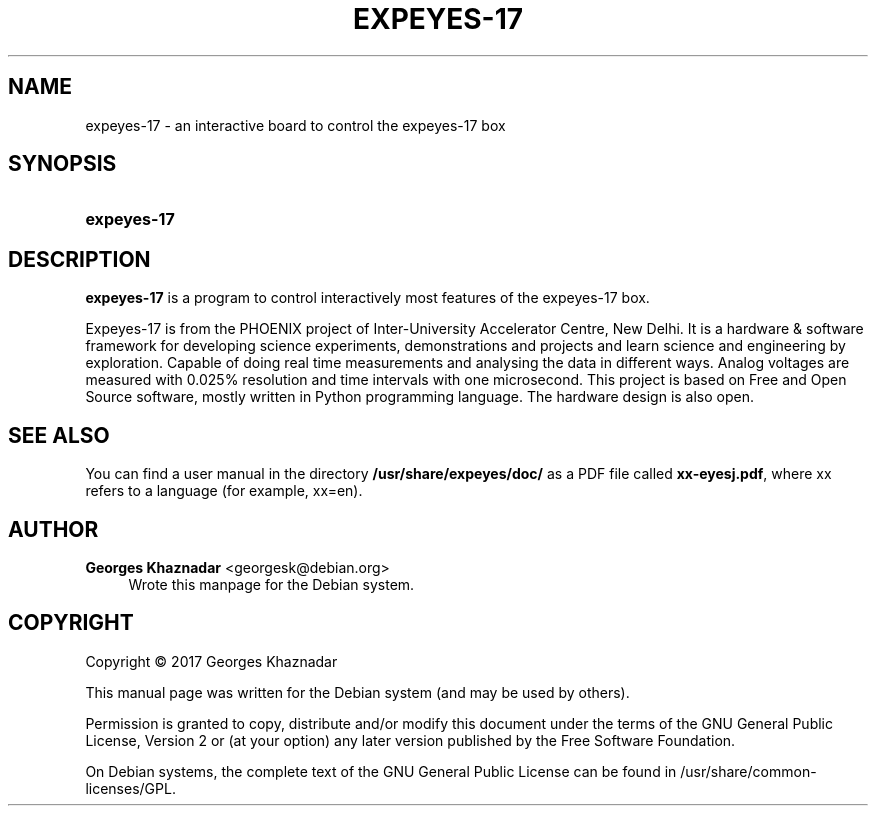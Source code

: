 '\" t
.\"     Title: EXPEYES-17
.\"    Author: Georges Khaznadar <georgesk@debian.org>
.\" Generator: DocBook XSL Stylesheets v1.79.1 <http://docbook.sf.net/>
.\"      Date: 02/20/2017
.\"    Manual: expeyes-17 User Manual
.\"    Source: expeyes-17
.\"  Language: English
.\"
.TH "EXPEYES\-17" "1" "02/20/2017" "expeyes-17" "expeyes-17 User Manual"
.\" -----------------------------------------------------------------
.\" * Define some portability stuff
.\" -----------------------------------------------------------------
.\" ~~~~~~~~~~~~~~~~~~~~~~~~~~~~~~~~~~~~~~~~~~~~~~~~~~~~~~~~~~~~~~~~~
.\" http://bugs.debian.org/507673
.\" http://lists.gnu.org/archive/html/groff/2009-02/msg00013.html
.\" ~~~~~~~~~~~~~~~~~~~~~~~~~~~~~~~~~~~~~~~~~~~~~~~~~~~~~~~~~~~~~~~~~
.ie \n(.g .ds Aq \(aq
.el       .ds Aq '
.\" -----------------------------------------------------------------
.\" * set default formatting
.\" -----------------------------------------------------------------
.\" disable hyphenation
.nh
.\" disable justification (adjust text to left margin only)
.ad l
.\" -----------------------------------------------------------------
.\" * MAIN CONTENT STARTS HERE *
.\" -----------------------------------------------------------------
.SH "NAME"
expeyes-17 \- an interactive board to control the expeyes\-17 box
.SH "SYNOPSIS"
.HP \w'\fBexpeyes\-17\fR\ 'u
\fBexpeyes\-17\fR
.SH "DESCRIPTION"
.PP
\fBexpeyes\-17\fR
is a program to control interactively most features of the expeyes\-17 box\&.
.PP
Expeyes\-17 is from the PHOENIX project of Inter\-University Accelerator Centre, New Delhi\&. It is a hardware & software framework for developing science experiments, demonstrations and projects and learn science and engineering by exploration\&. Capable of doing real time measurements and analysing the data in different ways\&. Analog voltages are measured with 0\&.025% resolution and time intervals with one microsecond\&. This project is based on Free and Open Source software, mostly written in Python programming language\&. The hardware design is also open\&.
.SH "SEE ALSO"
.PP
You can find a user manual in the directory
\fB/usr/share/expeyes/doc/\fR
as a PDF file called
\fBxx\-eyesj\&.pdf\fR, where xx refers to a language (for example, xx=en)\&.
.SH "AUTHOR"
.PP
\fBGeorges Khaznadar\fR <\&georgesk@debian\&.org\&>
.RS 4
Wrote this manpage for the Debian system\&.
.RE
.SH "COPYRIGHT"
.br
Copyright \(co 2017 Georges Khaznadar
.br
.PP
This manual page was written for the Debian system (and may be used by others)\&.
.PP
Permission is granted to copy, distribute and/or modify this document under the terms of the GNU General Public License, Version 2 or (at your option) any later version published by the Free Software Foundation\&.
.PP
On Debian systems, the complete text of the GNU General Public License can be found in
/usr/share/common\-licenses/GPL\&.
.sp
